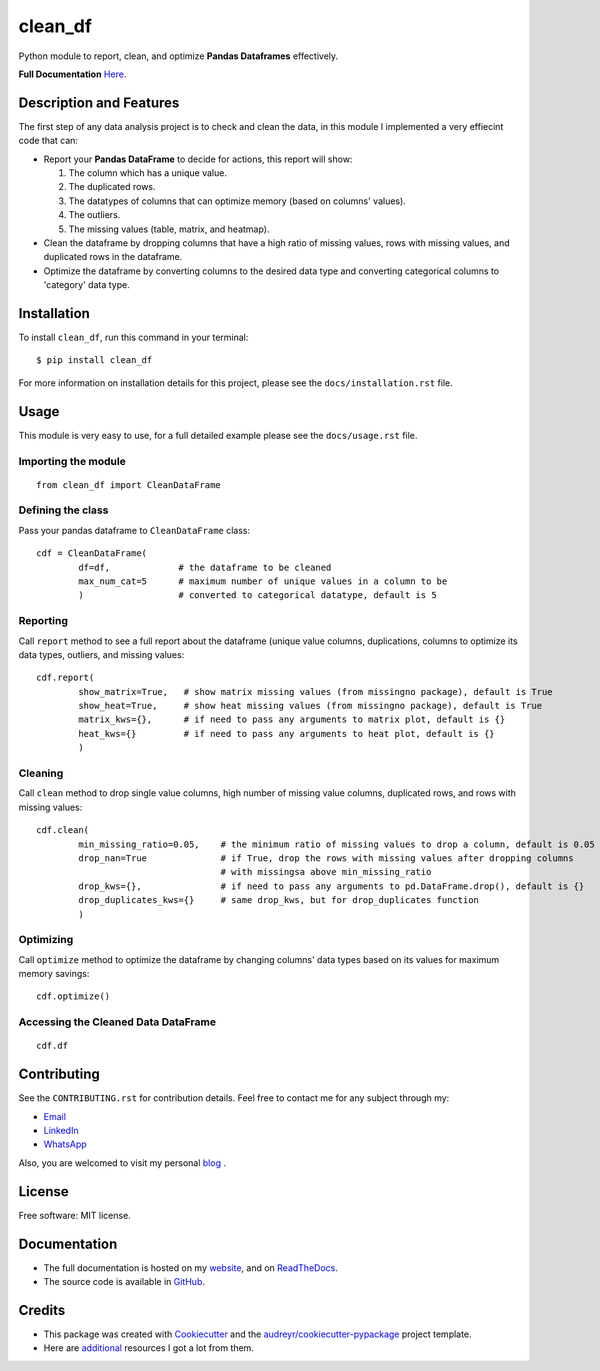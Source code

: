 ========
clean_df
========

.. image:: https://img.shields.io/pypi/v/clean_df.svg
        :target: https://pypi.python.org/pypi/clean_df

.. image:: https://github.com/NaelAqel/clean_df/actions/workflows/test.yml/badge.svg
   :target: https://github.com/NaelAqel/clean_df/actions/workflows/test.yml

.. image:: https://readthedocs.org/projects/clean-df/badge/?version=latest
        :target: https://clean-df.readthedocs.io/en/latest/?version=latest
        :alt: Documentation Status

.. image:: https://img.shields.io/pypi/l/clean_df.svg
   :target: https://github.com/NaelAqel/clean_df/blob/main/LICENSE  

  
  
Python module to report, clean, and optimize **Pandas Dataframes** effectively.

**Full Documentation** `Here`_.

.. _Here: https://naelaqel.com/clean_df/
  
Description and Features
------------------------
The first step of any data analysis project is to check and clean the data, in this module I implemented a very effiecint code that can:  

* Report your **Pandas DataFrame** to decide for actions, this report will show:  

  #. The column which has a unique value.
  #. The duplicated rows.
  #. The datatypes of columns that can optimize memory (based on columns' values).
  #. The outliers.
  #. The missing values (table, matrix, and heatmap).

* Clean the dataframe by dropping columns that have a high ratio of missing values, rows with missing values, and duplicated rows in the dataframe.

* Optimize the dataframe by converting columns to the desired data type and converting categorical columns to 'category' data type.

Installation
------------
To install ``clean_df``, run this command in your terminal:: 

    $ pip install clean_df

For more information on installation details for this project, please see the ``docs/installation.rst`` file.


    
Usage
-----
This module is very easy to use, for a full detailed example please see the ``docs/usage.rst`` file.

Importing the module
^^^^^^^^^^^^^^^^^^^^
::

        from clean_df import CleanDataFrame   

Defining the class
^^^^^^^^^^^^^^^^^^
Pass your pandas dataframe to ``CleanDataFrame`` class::

        cdf = CleanDataFrame(
                df=df,             # the dataframe to be cleaned
                max_num_cat=5      # maximum number of unique values in a column to be 
                )                  # converted to categorical datatype, default is 5

Reporting
^^^^^^^^^
Call ``report`` method to see a full report about the dataframe (unique value columns, duplications, columns to optimize its data types, outliers, and missing values::

        cdf.report(
                show_matrix=True,   # show matrix missing values (from missingno package), default is True
                show_heat=True,     # show heat missing values (from missingno package), default is True
                matrix_kws={},      # if need to pass any arguments to matrix plot, default is {}
                heat_kws={}         # if need to pass any arguments to heat plot, default is {}
                )

Cleaning
^^^^^^^^
Call ``clean`` method to drop single value columns, high number of missing value columns, duplicated rows, and rows with missing values::

        cdf.clean(
                min_missing_ratio=0.05,    # the minimum ratio of missing values to drop a column, default is 0.05
                drop_nan=True              # if True, drop the rows with missing values after dropping columns 
                                           # with missingsa above min_missing_ratio
                drop_kws={},               # if need to pass any arguments to pd.DataFrame.drop(), default is {}
                drop_duplicates_kws={}     # same drop_kws, but for drop_duplicates function
                )

Optimizing
^^^^^^^^^^
Call ``optimize`` method to optimize the dataframe by changing columns' data types based on its values for maximum memory savings::

        cdf.optimize()


Accessing the Cleaned Data DataFrame
^^^^^^^^^^^^^^^^^^^^^^^^^^^^^^^^^^^^
::

        cdf.df 


  
Contributing
------------
See the ``CONTRIBUTING.rst`` for contribution details. Feel free to contact me for any subject through my:  

* `Email`_
* `LinkedIn`_
* `WhatsApp`_

Also, you are welcomed to visit my personal `blog`_ .

.. _Email: mailto:dev@naelaqel.com
.. _LinkedIn: https://www.linkedin.com/in/naelaqel1
.. _WhatsApp: https://wa.me/962796780232
.. _blog: https://naelaqel.com

   

License
-------
Free software: MIT license.

    

Documentation
-------------
* The full documentation is hosted on my `website`_, and on `ReadTheDocs`_.
* The source code is available in `GitHub`_.

.. _website: https://naelaqel.com/clean_df/
.. _ReadTheDocs: https://clean_df.readthedocs.io
.. _GitHub: https://github.com/naelaqel/clean_df

    
    
Credits
-------
* This package was created with Cookiecutter_ and the `audreyr/cookiecutter-pypackage`_ project template.  
* Here are `additional`_ resources I got a lot from them.

.. _Cookiecutter: https://github.com/audreyr/cookiecutter
.. _`audreyr/cookiecutter-pypackage`: https://github.com/audreyr/cookiecutter-pypackage
.. _`additional`: https://naelaqel.com/resources/
